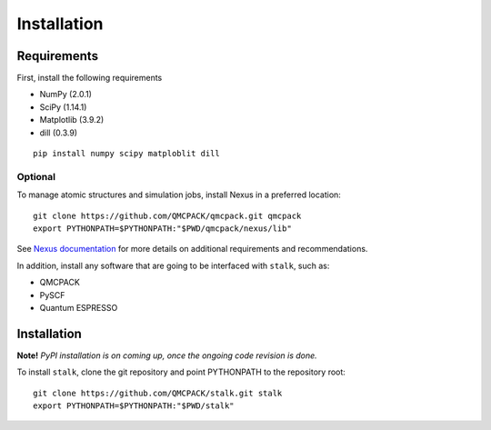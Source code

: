 Installation
============

Requirements
------------

First, install the following requirements

- NumPy (2.0.1)
- SciPy (1.14.1)
- Matplotlib (3.9.2)
- dill (0.3.9)

::

    pip install numpy scipy matploblit dill

Optional
~~~~~~~~

To manage atomic structures and simulation jobs, install Nexus in a preferred location:

::

    git clone https://github.com/QMCPACK/qmcpack.git qmcpack
    export PYTHONPATH=$PYTHONPATH:"$PWD/qmcpack/nexus/lib" 


See
`Nexus documentation <https://nexus-workflows.readthedocs.io/en/latest/installation.html>`_
for more details on additional requirements and recommendations.

In addition, install any software that are going to be interfaced with ``stalk``, such as:

- QMCPACK
- PySCF
- Quantum ESPRESSO

Installation
------------

**Note!** *PyPI installation is on coming up, once the ongoing code revision is done.*

To install ``stalk``, clone the git repository and point PYTHONPATH to the repository root:

::

    git clone https://github.com/QMCPACK/stalk.git stalk
    export PYTHONPATH=$PYTHONPATH:"$PWD/stalk" 
